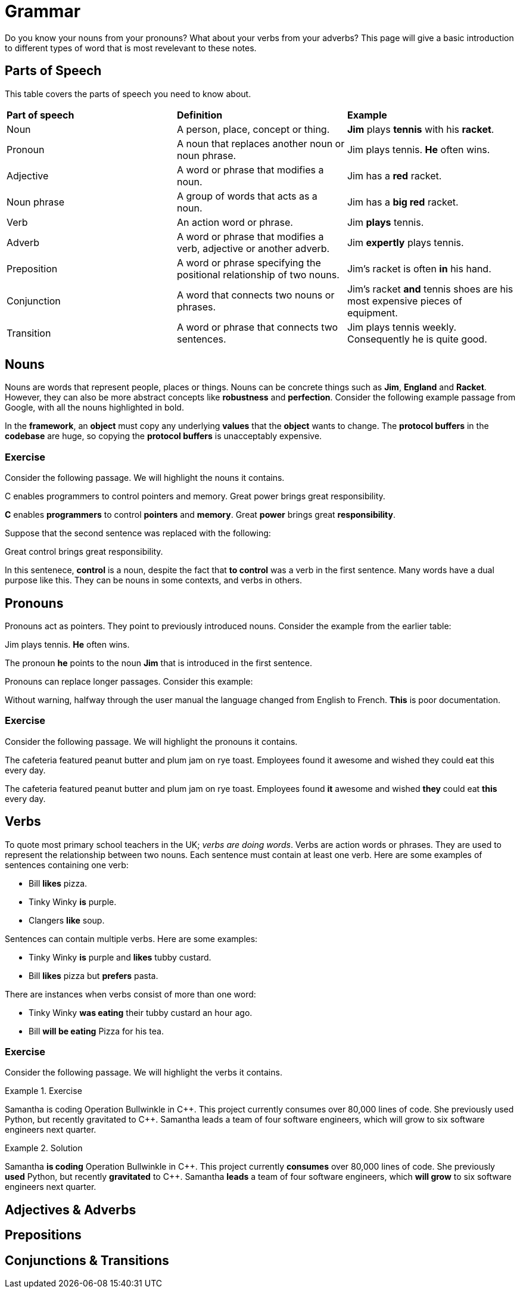 = Grammar

Do you know your nouns from your pronouns? What about your verbs from your adverbs? This page will give a basic introduction to different types of word that is most revelevant to these notes.

== Parts of Speech
This table covers the parts of speech you need to know about.

[cols="1,1,1"]
|===
|*Part of speech*
|*Definition*
|*Example*

|Noun
|A person, place, concept or thing.
|*Jim* plays *tennis* with his *racket*.

|Pronoun
|A noun that replaces another noun or noun phrase.
|Jim plays tennis. *He* often wins.

|Adjective
|A word or phrase that modifies a noun.
|Jim has a *red* racket.

|Noun phrase
|A group of words that acts as a noun.
|Jim has a *big red* racket.

|Verb
|An action word or phrase.
|Jim *plays* tennis.

|Adverb
|A word or phrase that modifies a verb, adjective or another adverb.
|Jim *expertly* plays tennis.

|Preposition
|A word or phrase specifying the positional relationship of two nouns.
|Jim's racket is often *in* his hand.

|Conjunction
|A word that connects two nouns or phrases.
|Jim's racket *and* tennis shoes are his most expensive pieces of equipment.

|Transition
|A word or phrase that connects two sentences.
|Jim plays tennis weekly. Consequently he is quite good.
|===

== Nouns

Nouns are words that represent people, places or things. Nouns can be concrete things such as *Jim*, *England* and *Racket*. However, they can also be more abstract concepts like *robustness* and *perfection*. Consider the following example passage from Google, with all the nouns highlighted in bold.

[sidebar]
In the *framework*, an *object* must copy any underlying *values* that the *object* wants to change. The *protocol buffers* in the *codebase* are huge, so copying the *protocol buffers* is unacceptably expensive.

=== Exercise

Consider the following passage. We will highlight the nouns it contains.

[sidebar]
C enables programmers to control pointers and memory. Great power brings great responsibility.

*C* enables *programmers* to control *pointers* and *memory*. Great *power* brings great *responsibility*.

Suppose that the second sentence was replaced with the following:

[sidebar]
Great control brings great responsibility.

In this sentenece, *control* is a noun, despite the fact that *to control* was a verb in the first sentence. Many words have a dual purpose like this. They can be nouns in some contexts, and verbs in others.

== Pronouns

Pronouns act as pointers. They point to previously introduced nouns. Consider the example from the earlier table:

[sidebar]
Jim plays tennis. *He* often wins.

The pronoun *he* points to the noun *Jim* that is introduced in the first sentence.

Pronouns can replace longer passages. Consider this example:

[sidebar]
Without warning, halfway through the user manual the language changed from English to French. *This* is poor documentation.

=== Exercise

Consider the following passage. We will highlight the pronouns it contains.

[sidebar]
The cafeteria featured peanut butter and plum jam on rye toast. Employees found it awesome and wished they could eat this every day.

The cafeteria featured peanut butter and plum jam on rye toast. Employees found *it* awesome and wished *they* could eat *this* every day.

== Verbs

To quote most primary school teachers in the UK; _verbs are doing words_. Verbs are action words or phrases. They are used to represent the relationship between two nouns. Each sentence must contain at least one verb. Here are some examples of sentences containing one verb:

* Bill *likes* pizza.
* Tinky Winky *is* purple.
* Clangers *like* soup.

Sentences can contain multiple verbs. Here are some examples:

* Tinky Winky *is* purple and *likes* tubby custard.
* Bill *likes* pizza but *prefers* pasta.

There are instances when verbs consist of more than one word:

* Tinky Winky *was eating* their tubby custard an hour ago.
* Bill *will be eating* Pizza for his tea.

=== Exercise

Consider the following passage. We will highlight the verbs it contains.

.Exercise
====
Samantha is coding Operation Bullwinkle in C{plus}{plus}. This project currently consumes over 80,000 lines of code. She previously used Python, but recently gravitated to C{plus}{plus}. Samantha leads a team of four software engineers, which will grow to six software engineers next quarter.
====

.Solution
====
Samantha *is coding* Operation Bullwinkle in C{plus}{plus}. This project currently *consumes* over 80,000 lines of code. She previously *used* Python, but recently *gravitated* to C{plus}{plus}. Samantha *leads* a team of four software engineers, which *will grow* to six software engineers next quarter.
====

== Adjectives & Adverbs

== Prepositions

== Conjunctions & Transitions



